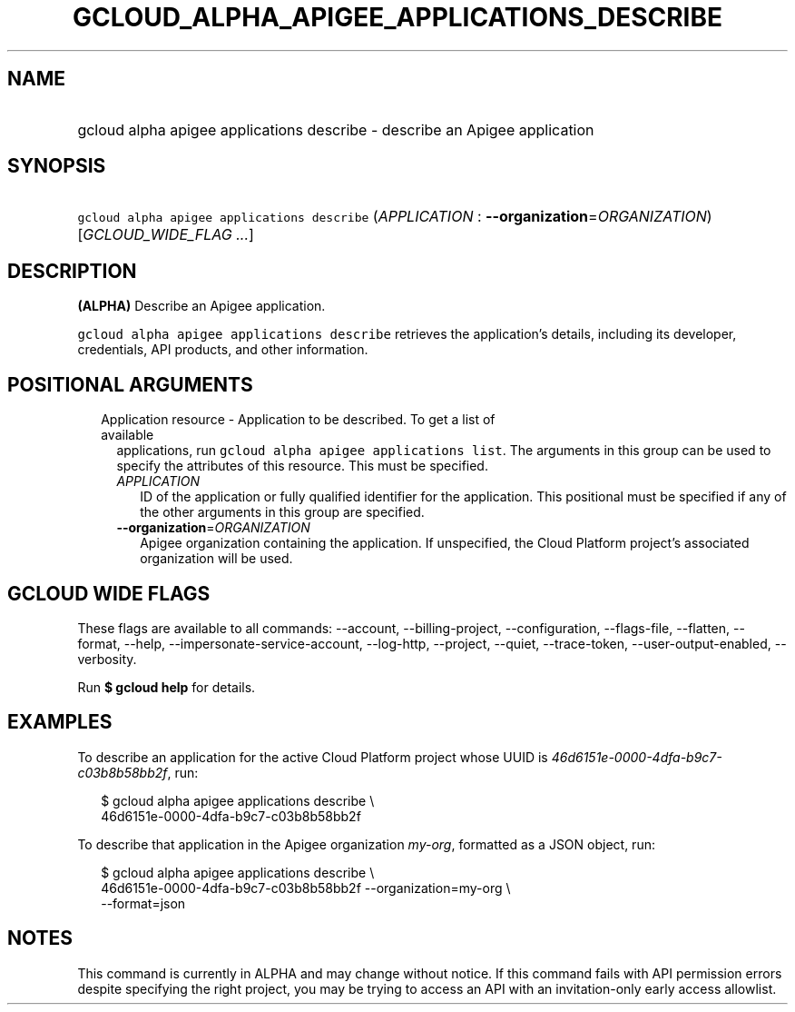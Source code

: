 
.TH "GCLOUD_ALPHA_APIGEE_APPLICATIONS_DESCRIBE" 1



.SH "NAME"
.HP
gcloud alpha apigee applications describe \- describe an Apigee application



.SH "SYNOPSIS"
.HP
\f5gcloud alpha apigee applications describe\fR (\fIAPPLICATION\fR\ :\ \fB\-\-organization\fR=\fIORGANIZATION\fR) [\fIGCLOUD_WIDE_FLAG\ ...\fR]



.SH "DESCRIPTION"

\fB(ALPHA)\fR Describe an Apigee application.

\f5gcloud alpha apigee applications describe\fR retrieves the application's
details, including its developer, credentials, API products, and other
information.



.SH "POSITIONAL ARGUMENTS"

.RS 2m
.TP 2m

Application resource \- Application to be described. To get a list of available
applications, run \f5gcloud alpha apigee applications list\fR. The arguments in
this group can be used to specify the attributes of this resource. This must be
specified.

.RS 2m
.TP 2m
\fIAPPLICATION\fR
ID of the application or fully qualified identifier for the application. This
positional must be specified if any of the other arguments in this group are
specified.

.TP 2m
\fB\-\-organization\fR=\fIORGANIZATION\fR
Apigee organization containing the application. If unspecified, the Cloud
Platform project's associated organization will be used.


.RE
.RE
.sp

.SH "GCLOUD WIDE FLAGS"

These flags are available to all commands: \-\-account, \-\-billing\-project,
\-\-configuration, \-\-flags\-file, \-\-flatten, \-\-format, \-\-help,
\-\-impersonate\-service\-account, \-\-log\-http, \-\-project, \-\-quiet,
\-\-trace\-token, \-\-user\-output\-enabled, \-\-verbosity.

Run \fB$ gcloud help\fR for details.



.SH "EXAMPLES"

To describe an application for the active Cloud Platform project whose UUID is
\f5\fI46d6151e\-0000\-4dfa\-b9c7\-c03b8b58bb2f\fR\fR, run:

.RS 2m
$ gcloud alpha apigee applications describe \e
  46d6151e\-0000\-4dfa\-b9c7\-c03b8b58bb2f
.RE

To describe that application in the Apigee organization \f5\fImy\-org\fR\fR,
formatted as a JSON object, run:

.RS 2m
$ gcloud alpha apigee applications describe \e
  46d6151e\-0000\-4dfa\-b9c7\-c03b8b58bb2f \-\-organization=my\-org \e
  \-\-format=json
.RE



.SH "NOTES"

This command is currently in ALPHA and may change without notice. If this
command fails with API permission errors despite specifying the right project,
you may be trying to access an API with an invitation\-only early access
allowlist.

